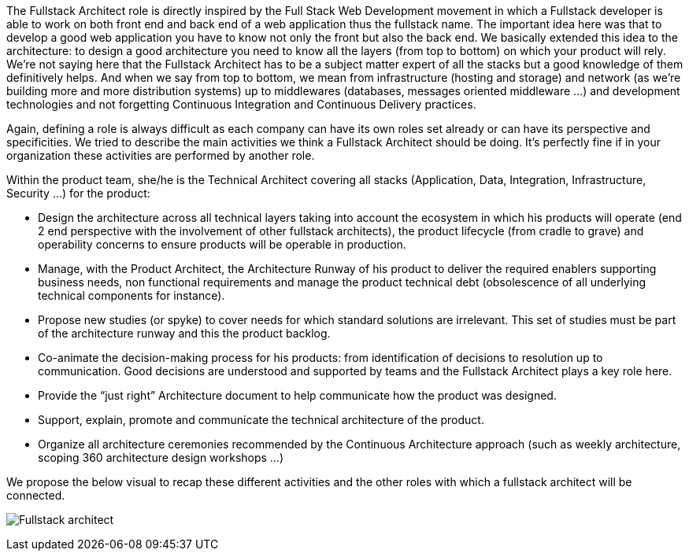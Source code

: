 The Fullstack Architect role is directly inspired by the Full Stack Web Development movement in which a Fullstack developer is able to work on both front end and back end of a web application thus the fullstack name. The important idea here was that to develop a good web application you have to know not only the front but also the back end. We basically extended this idea to the architecture: to design a good architecture you need to know all the layers (from top to bottom) on which your product will rely. We're not saying here that the Fullstack Architect has to be a subject matter expert of all the stacks but a good knowledge of them definitively helps. And when we say from top to bottom, we mean from infrastructure (hosting and storage) and network (as we're building more and more distribution systems) up to middlewares (databases, messages oriented middleware ...) and development technologies and not forgetting Continuous Integration and Continuous Delivery practices.

Again, defining a role is always difficult as each company can have its own roles set already or can have its perspective and specificities. We tried to describe the main activities we think a Fullstack Architect should be doing. It's perfectly fine if in your organization these activities are performed by another role.

Within the product team, she/he is the Technical Architect covering all stacks (Application, Data, Integration, Infrastructure, Security …)  for the product: 

* Design the architecture across all technical layers taking into account the ecosystem in which his products will operate (end 2 end perspective with the involvement of other fullstack architects), the product lifecycle (from cradle to grave) and operability concerns to ensure products will be operable in production.
* Manage, with the Product Architect, the Architecture Runway of his product to deliver the required enablers supporting business needs, non functional requirements and manage the product technical debt (obsolescence of all underlying technical components for instance). 
* Propose new studies (or spyke) to cover needs for which standard solutions are irrelevant. This set of studies must be part of the architecture runway and this the product backlog. 
* Co-animate the decision-making process for his products: from identification of decisions to resolution up to communication. Good decisions are understood and supported by teams and the Fullstack Architect plays a key role here. 
* Provide the “just right” Architecture document to help communicate how the product was designed. 
* Support, explain, promote and communicate the technical architecture of the product. 
* Organize all architecture ceremonies recommended by the Continuous Architecture approach (such as weekly architecture, scoping 360 architecture design workshops …)

We propose the below visual to recap these different activities and the other roles with which a fullstack architect will be connected.

image:./img/FullstackArchitect_Role.png[Fullstack architect]

